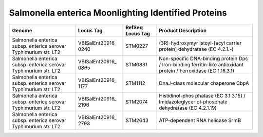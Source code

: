 Salmonella enterica Moonlighting Identified Proteins
=====================================================

+-----------------+-----------------+-----------------+-----------------+
| Genome          | Locus Tag       | RefSeq Locus    | Product         |
|                 |                 | Tag             | Description     |
+=================+=================+=================+=================+
| Salmonella      | VBISalEnt20916_ | STM0227         | (3R)-hydroxymyr |
| enterica subsp. | 0240            |                 | istoyl-[acyl    |
| enterica        |                 |                 | carrier         |
| serovar         |                 |                 | protein]        |
| Typhimurium     |                 |                 | dehydratase (EC |
| str. LT2        |                 |                 | 4.2.1.-)        |
+-----------------+-----------------+-----------------+-----------------+
| Salmonella      | VBISalEnt20916_ | STM0831         | Non-specific    |
| enterica subsp. | 0865            |                 | DNA-binding     |
| enterica        |                 |                 | protein Dps /   |
| serovar         |                 |                 | Iron-binding    |
| Typhimurium     |                 |                 | ferritin-like   |
| str. LT2        |                 |                 | antioxidant     |
|                 |                 |                 | protein /       |
|                 |                 |                 | Ferroxidase (EC |
|                 |                 |                 | 1.16.3.1)       |
+-----------------+-----------------+-----------------+-----------------+
| Salmonella      | VBISalEnt20916_ | STM1112         | DnaJ-class      |
| enterica subsp. | 1177            |                 | molecular       |
| enterica        |                 |                 | chaperone CbpA  |
| serovar         |                 |                 |                 |
| Typhimurium     |                 |                 |                 |
| str. LT2        |                 |                 |                 |
+-----------------+-----------------+-----------------+-----------------+
| Salmonella      | VBISalEnt20916_ | STM2074         | Histidinol-phos |
| enterica subsp. | 2196            |                 | phatase         |
| enterica        |                 |                 | (EC 3.1.3.15) / |
| serovar         |                 |                 | Imidazoleglycer |
| Typhimurium     |                 |                 | ol-phosphate    |
| str. LT2        |                 |                 | dehydratase (EC |
|                 |                 |                 | 4.2.1.19)       |
+-----------------+-----------------+-----------------+-----------------+
| Salmonella      | VBISalEnt20916_ | STM2643         | ATP-dependent   |
| enterica subsp. | 2793            |                 | RNA helicase    |
| enterica        |                 |                 | SrmB            |
| serovar         |                 |                 |                 |
| Typhimurium     |                 |                 |                 |
| str. LT2        |                 |                 |                 |
+-----------------+-----------------+-----------------+-----------------+


